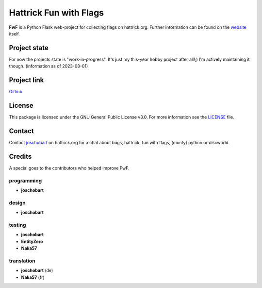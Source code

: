 ***********************
Hattrick Fun with Flags
***********************

**FwF** is a Python Flask web-project for collecting flags on hattrick.org. Further information can be found on the `website <https://hattrick-fun-with-flags.app>`_ itself.


Project state
#############
For now the projects state is "work-in-progress". It's just my this-year hobby project after all!;) I'm actively maintaining it though.
(information as of 2023-08-01)


Project link
############
`Github <https://github.com/joschobart/hattrick_libs>`_


License
#######
This package is licensed under the GNU General Public License v3.0. For more information see the `LICENSE <LICENSE>`_ file.


Contact
#######
Contact `joschobart <https://hattrick.org/goto.ashx?path=/Club/Manager/?userId=9034788>`_ on hattrick.org for a chat about bugs, hattrick, fun with flags, (monty) python or discworld.


Credits
#######
A special goes to the contributors who helped improve FwF.

programming
-----------
- **joschobart**

design
------
- **joschobart**

testing
-------
- **joschobart**
- **EntityZero**
- **Naka57**

translation
-----------
- **joschobart** (de)
- **Naka57** (fr)



